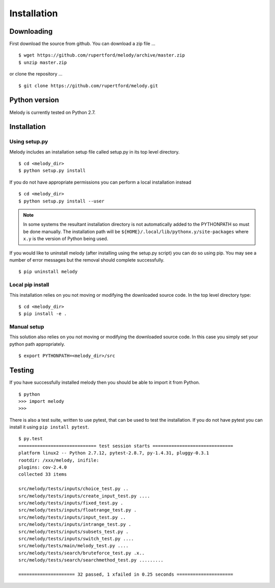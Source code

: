 
Installation
============

Downloading
+++++++++++

First download the source from github. You can download a zip file ...
::

   $ wget https://github.com/rupertford/melody/archive/master.zip
   $ unzip master.zip

or clone the repository ...
::
 
   $ git clone https://github.com/rupertford/melody.git

Python version
++++++++++++++

Melody is currently tested on Python 2.7.

Installation
++++++++++++

Using setup.py
--------------

Melody includes an installation setup file called setup.py in its top level
directory.
::

   $ cd <melody_dir>
   $ python setup.py install

If you do not have appropriate permissions you can perform a local
installation instead
::

   $ cd <melody_dir>
   $ python setup.py install --user

.. note ::

   In some systems the resultant installation directory is not
   automatically added to the PYTHONPATH so must be done manually. The
   installation path will be
   ``${HOME}/.local/lib/pythonx.y/site-packages`` where ``x.y`` is the
   version of Python being used.
   
If you would like to uninstall melody (after installing using the setup.py
script) you can do so using pip. You may see a number of error messages but
the removal should complete successfully.
::

   $ pip uninstall melody

Local pip install
-----------------

This installation relies on you not moving or modifying the downloaded
source code. In the top level directory type:
::
   
   $ cd <melody_dir>
   $ pip install -e .

Manual setup
------------

This solution also relies on you not moving or modifying the
downloaded source code. In this case you simply set your python path
appropriately.
::
   
   $ export PYTHONPATH=<melody_dir>/src
   

Testing
+++++++

If you have successfully installed melody then you should be able to import it from Python.
::
   
   $ python
   >>> import melody
   >>>

There is also a test suite, written to use pytest, that can be used to
test the installation. If you do not have pytest you can install it
using ``pip install pytest``.
::

   $ py.test
   ============================= test session starts ==============================
   platform linux2 -- Python 2.7.12, pytest-2.8.7, py-1.4.31, pluggy-0.3.1
   rootdir: /xxx/melody, inifile: 
   plugins: cov-2.4.0
   collected 33 items 
   
   src/melody/tests/inputs/choice_test.py ..
   src/melody/tests/inputs/create_input_test.py ....
   src/melody/tests/inputs/fixed_test.py .
   src/melody/tests/inputs/floatrange_test.py .
   src/melody/tests/inputs/input_test.py ..
   src/melody/tests/inputs/intrange_test.py .
   src/melody/tests/inputs/subsets_test.py .
   src/melody/tests/inputs/switch_test.py ....
   src/melody/tests/main/melody_test.py ....
   src/melody/tests/search/bruteforce_test.py .x..
   src/melody/tests/search/searchmethod_test.py .........
   
   ===================== 32 passed, 1 xfailed in 0.25 seconds =====================
   
